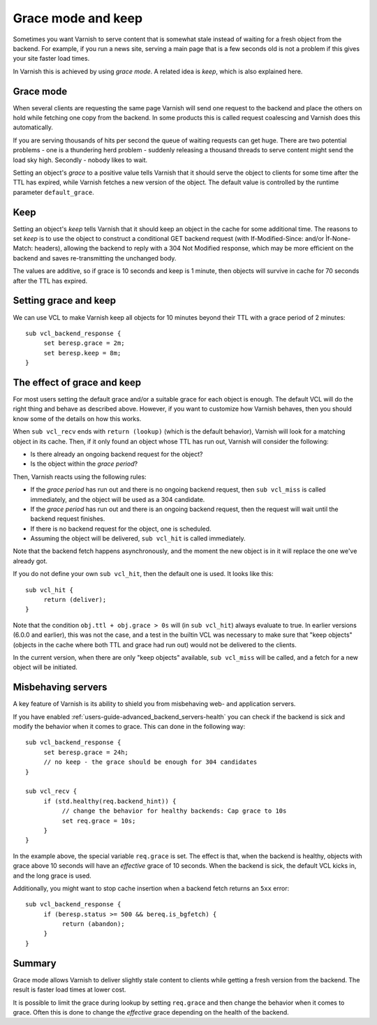 .. _users-guide-handling_misbehaving_servers:

Grace mode and keep
-------------------

Sometimes you want Varnish to serve content that is somewhat stale
instead of waiting for a fresh object from the backend. For example,
if you run a news site, serving a main page that is a few seconds old
is not a problem if this gives your site faster load times.

In Varnish this is achieved by using `grace mode`. A related idea
is `keep`, which is also explained here.

Grace mode
~~~~~~~~~~

When several clients are requesting the same page Varnish will send
one request to the backend and place the others on hold while fetching
one copy from the backend. In some products this is called request
coalescing and Varnish does this automatically.

If you are serving thousands of hits per second the queue of waiting
requests can get huge. There are two potential problems - one is a
thundering herd problem - suddenly releasing a thousand threads to
serve content might send the load sky high. Secondly - nobody likes to
wait.

Setting an object's `grace` to a positive value tells Varnish that it
should serve the object to clients for some time after the TTL has
expired, while Varnish fetches a new version of the object. The default
value is controlled by the runtime parameter ``default_grace``.

Keep
~~~~

Setting an object's `keep` tells Varnish that it should keep an object
in the cache for some additional time. The reasons to set `keep` is to
use the object to construct a conditional GET backend request (with
If-Modified-Since: and/or Ìf-None-Match: headers), allowing the
backend to reply with a 304 Not Modified response, which may be more
efficient on the backend and saves re-transmitting the unchanged body.

The values are additive, so if grace is 10 seconds and keep is 1 minute,
then objects will survive in cache for 70 seconds after the TTL has
expired.

Setting grace and keep
~~~~~~~~~~~~~~~~~~~~~~

We can use VCL to make Varnish keep all objects for 10 minutes beyond
their TTL with a grace period of 2 minutes::

  sub vcl_backend_response {
       set beresp.grace = 2m;
       set beresp.keep = 8m;
  }

The effect of grace and keep
~~~~~~~~~~~~~~~~~~~~~~~~~~~~

For most users setting the default grace and/or a suitable grace for
each object is enough. The default VCL will do the right thing and
behave as described above. However, if you want to customize how
Varnish behaves, then you should know some of the details on how this
works.

When ``sub vcl_recv`` ends with ``return (lookup)`` (which is the
default behavior), Varnish will look for a matching object in its
cache. Then, if it only found an object whose TTL has run out, Varnish
will consider the following:

* Is there already an ongoing backend request for the object?
* Is the object within the `grace period`?

Then, Varnish reacts using the following rules:

* If the `grace period` has run out and there is no ongoing backend
  request, then ``sub vcl_miss`` is called immediately, and the object
  will be used as a 304 candidate.
* If the `grace period` has run out and there is an ongoing backend
  request, then the request will wait until the backend request
  finishes.
* If there is no backend request for the object, one is scheduled.
* Assuming the object will be delivered, ``sub vcl_hit`` is called
  immediately.

Note that the backend fetch happens asynchronously, and the moment the
new object is in it will replace the one we've already got.

If you do not define your own ``sub vcl_hit``, then the default one is
used. It looks like this::

  sub vcl_hit {
       return (deliver);
  }

Note that the condition ``obj.ttl + obj.grace > 0s`` will (in ``sub
vcl_hit``) always evaluate to true. In earlier versions (6.0.0 and
earlier), this was not the case, and a test in the builtin VCL was
necessary to make sure that "keep objects" (objects in the cache where
both TTL and grace had run out) would not be delivered to the clients.

In the current version, when there are only "keep objects" available,
``sub vcl_miss`` will be called, and a fetch for a new object will be
initiated.

Misbehaving servers
~~~~~~~~~~~~~~~~~~~

A key feature of Varnish is its ability to shield you from misbehaving
web- and application servers.

If you have enabled :ref:`users-guide-advanced_backend_servers-health`
you can check if the backend is sick and modify the behavior when it
comes to grace. This can done in the following way::

  sub vcl_backend_response {
       set beresp.grace = 24h;
       // no keep - the grace should be enough for 304 candidates
  }

  sub vcl_recv {
       if (std.healthy(req.backend_hint)) {
            // change the behavior for healthy backends: Cap grace to 10s
            set req.grace = 10s;
       }
  }

In the example above, the special variable ``req.grace`` is set.  The
effect is that, when the backend is healthy, objects with grace above
10 seconds will have an `effective` grace of 10 seconds.  When the
backend is sick, the default VCL kicks in, and the long grace is used.

Additionally, you might want to stop cache insertion when a backend fetch
returns an ``5xx`` error::

  sub vcl_backend_response {
       if (beresp.status >= 500 && bereq.is_bgfetch) {
            return (abandon);
       }
  }

Summary
~~~~~~~

Grace mode allows Varnish to deliver slightly stale content to clients
while getting a fresh version from the backend. The result is faster
load times at lower cost.

It is possible to limit the grace during lookup by setting
``req.grace`` and then change the behavior when it comes to
grace. Often this is done to change the `effective` grace depending on
the health of the backend.
